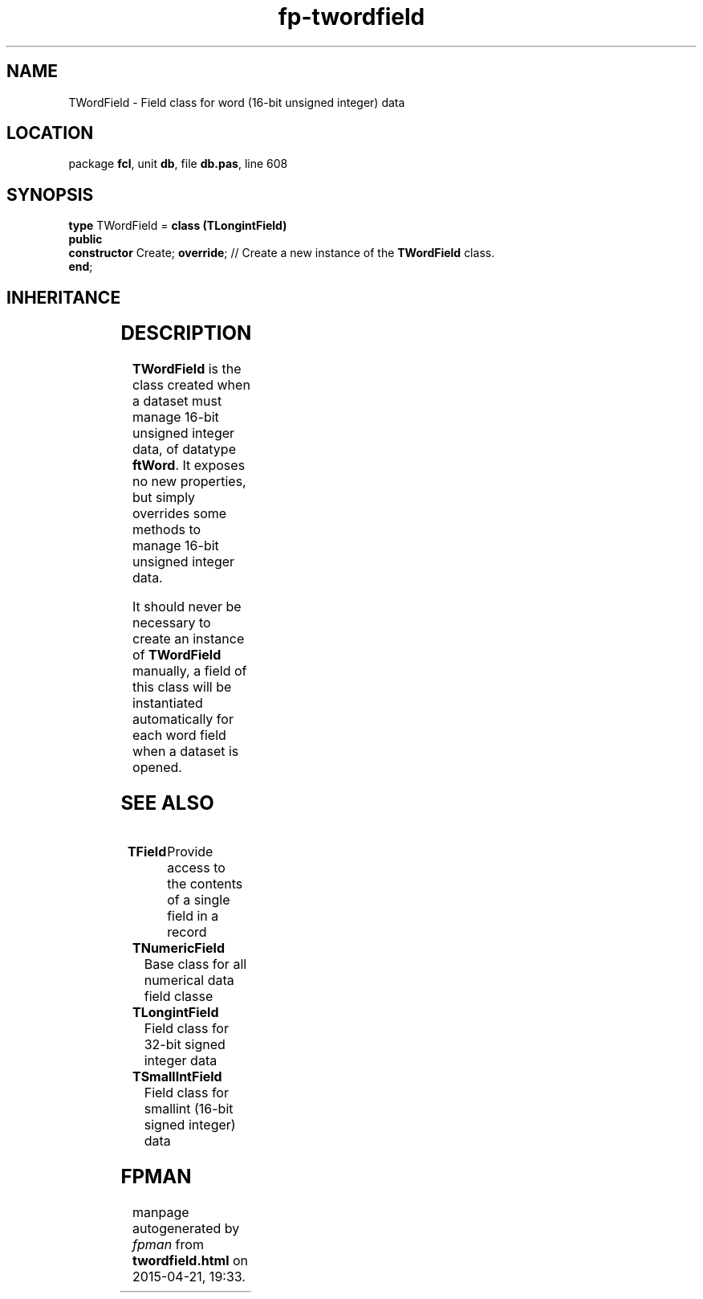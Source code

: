.\" file autogenerated by fpman
.TH "fp-twordfield" 3 "2014-03-14" "fpman" "Free Pascal Programmer's Manual"
.SH NAME
TWordField - Field class for word (16-bit unsigned integer) data
.SH LOCATION
package \fBfcl\fR, unit \fBdb\fR, file \fBdb.pas\fR, line 608
.SH SYNOPSIS
\fBtype\fR TWordField = \fBclass (TLongintField)\fR
.br
\fBpublic\fR
  \fBconstructor\fR Create; \fBoverride\fR; // Create a new instance of the \fBTWordField\fR class.
.br
\fBend\fR;
.SH INHERITANCE
.TS
l l
l l
l l
l l
l l
l l
l l.
\fBTWordField\fR	Field class for word (16-bit unsigned integer) data
\fBTLongintField\fR	Field class for 32-bit signed integer data
\fBTNumericField\fR	Base class for all numerical data field classe
\fBTField\fR	Provide access to the contents of a single field in a record
\fBTComponent\fR, \fBIUnknown\fR, \fBIInterfaceComponentReference\fR	
\fBTPersistent\fR, \fBIFPObserved\fR	
\fBTObject\fR	
.TE
.SH DESCRIPTION
\fBTWordField\fR is the class created when a dataset must manage 16-bit unsigned integer data, of datatype \fBftWord\fR. It exposes no new properties, but simply overrides some methods to manage 16-bit unsigned integer data.

It should never be necessary to create an instance of \fBTWordField\fR manually, a field of this class will be instantiated automatically for each word field when a dataset is opened.


.SH SEE ALSO
.TP
.B TField
Provide access to the contents of a single field in a record
.TP
.B TNumericField
Base class for all numerical data field classe
.TP
.B TLongintField
Field class for 32-bit signed integer data
.TP
.B TSmallIntField
Field class for smallint (16-bit signed integer) data

.SH FPMAN
manpage autogenerated by \fIfpman\fR from \fBtwordfield.html\fR on 2015-04-21, 19:33.


